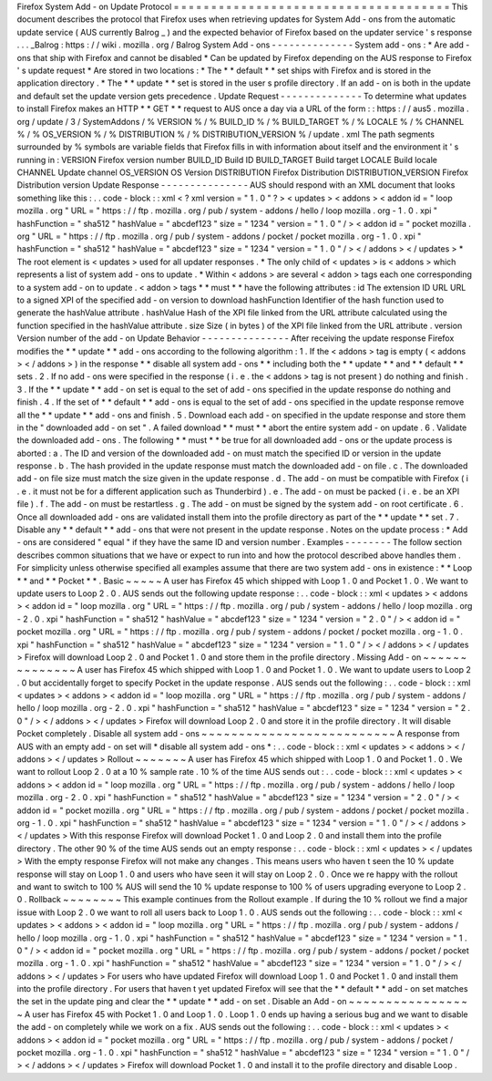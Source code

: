 Firefox
System
Add
-
on
Update
Protocol
=
=
=
=
=
=
=
=
=
=
=
=
=
=
=
=
=
=
=
=
=
=
=
=
=
=
=
=
=
=
=
=
=
=
=
=
=
This
document
describes
the
protocol
that
Firefox
uses
when
retrieving
updates
for
System
Add
-
ons
from
the
automatic
update
service
(
AUS
currently
Balrog
_
)
and
the
expected
behavior
of
Firefox
based
on
the
updater
service
'
s
response
.
.
.
_Balrog
:
https
:
/
/
wiki
.
mozilla
.
org
/
Balrog
System
Add
-
ons
-
-
-
-
-
-
-
-
-
-
-
-
-
-
System
add
-
ons
:
*
Are
add
-
ons
that
ship
with
Firefox
and
cannot
be
disabled
*
Can
be
updated
by
Firefox
depending
on
the
AUS
response
to
Firefox
'
s
update
request
*
Are
stored
in
two
locations
:
*
The
*
*
default
*
*
set
ships
with
Firefox
and
is
stored
in
the
application
directory
.
*
The
*
*
update
*
*
set
is
stored
in
the
user
s
profile
directory
.
If
an
add
-
on
is
both
in
the
update
and
default
set
the
update
version
gets
precedence
.
Update
Request
-
-
-
-
-
-
-
-
-
-
-
-
-
-
To
determine
what
updates
to
install
Firefox
makes
an
HTTP
*
*
GET
*
*
request
to
AUS
once
a
day
via
a
URL
of
the
form
:
:
https
:
/
/
aus5
.
mozilla
.
org
/
update
/
3
/
SystemAddons
/
%
VERSION
%
/
%
BUILD_ID
%
/
%
BUILD_TARGET
%
/
%
LOCALE
%
/
%
CHANNEL
%
/
%
OS_VERSION
%
/
%
DISTRIBUTION
%
/
%
DISTRIBUTION_VERSION
%
/
update
.
xml
The
path
segments
surrounded
by
%
symbols
are
variable
fields
that
Firefox
fills
in
with
information
about
itself
and
the
environment
it
'
s
running
in
:
VERSION
Firefox
version
number
BUILD_ID
Build
ID
BUILD_TARGET
Build
target
LOCALE
Build
locale
CHANNEL
Update
channel
OS_VERSION
OS
Version
DISTRIBUTION
Firefox
Distribution
DISTRIBUTION_VERSION
Firefox
Distribution
version
Update
Response
-
-
-
-
-
-
-
-
-
-
-
-
-
-
-
AUS
should
respond
with
an
XML
document
that
looks
something
like
this
:
.
.
code
-
block
:
:
xml
<
?
xml
version
=
"
1
.
0
"
?
>
<
updates
>
<
addons
>
<
addon
id
=
"
loop
mozilla
.
org
"
URL
=
"
https
:
/
/
ftp
.
mozilla
.
org
/
pub
/
system
-
addons
/
hello
/
loop
mozilla
.
org
-
1
.
0
.
xpi
"
hashFunction
=
"
sha512
"
hashValue
=
"
abcdef123
"
size
=
"
1234
"
version
=
"
1
.
0
"
/
>
<
addon
id
=
"
pocket
mozilla
.
org
"
URL
=
"
https
:
/
/
ftp
.
mozilla
.
org
/
pub
/
system
-
addons
/
pocket
/
pocket
mozilla
.
org
-
1
.
0
.
xpi
"
hashFunction
=
"
sha512
"
hashValue
=
"
abcdef123
"
size
=
"
1234
"
version
=
"
1
.
0
"
/
>
<
/
addons
>
<
/
updates
>
*
The
root
element
is
<
updates
>
used
for
all
updater
responses
.
*
The
only
child
of
<
updates
>
is
<
addons
>
which
represents
a
list
of
system
add
-
ons
to
update
.
*
Within
<
addons
>
are
several
<
addon
>
tags
each
one
corresponding
to
a
system
add
-
on
to
update
.
<
addon
>
tags
*
*
must
*
*
have
the
following
attributes
:
id
The
extension
ID
URL
URL
to
a
signed
XPI
of
the
specified
add
-
on
version
to
download
hashFunction
Identifier
of
the
hash
function
used
to
generate
the
hashValue
attribute
.
hashValue
Hash
of
the
XPI
file
linked
from
the
URL
attribute
calculated
using
the
function
specified
in
the
hashValue
attribute
.
size
Size
(
in
bytes
)
of
the
XPI
file
linked
from
the
URL
attribute
.
version
Version
number
of
the
add
-
on
Update
Behavior
-
-
-
-
-
-
-
-
-
-
-
-
-
-
-
After
receiving
the
update
response
Firefox
modifies
the
*
*
update
*
*
add
-
ons
according
to
the
following
algorithm
:
1
.
If
the
<
addons
>
tag
is
empty
(
<
addons
>
<
/
addons
>
)
in
the
response
*
*
disable
all
system
add
-
ons
*
*
including
both
the
*
*
update
*
*
and
*
*
default
*
*
sets
.
2
.
If
no
add
-
ons
were
specified
in
the
response
(
i
.
e
.
the
<
addons
>
tag
is
not
present
)
do
nothing
and
finish
.
3
.
If
the
*
*
update
*
*
add
-
on
set
is
equal
to
the
set
of
add
-
ons
specified
in
the
update
response
do
nothing
and
finish
.
4
.
If
the
set
of
*
*
default
*
*
add
-
ons
is
equal
to
the
set
of
add
-
ons
specified
in
the
update
response
remove
all
the
*
*
update
*
*
add
-
ons
and
finish
.
5
.
Download
each
add
-
on
specified
in
the
update
response
and
store
them
in
the
"
downloaded
add
-
on
set
"
.
A
failed
download
*
*
must
*
*
abort
the
entire
system
add
-
on
update
.
6
.
Validate
the
downloaded
add
-
ons
.
The
following
*
*
must
*
*
be
true
for
all
downloaded
add
-
ons
or
the
update
process
is
aborted
:
a
.
The
ID
and
version
of
the
downloaded
add
-
on
must
match
the
specified
ID
or
version
in
the
update
response
.
b
.
The
hash
provided
in
the
update
response
must
match
the
downloaded
add
-
on
file
.
c
.
The
downloaded
add
-
on
file
size
must
match
the
size
given
in
the
update
response
.
d
.
The
add
-
on
must
be
compatible
with
Firefox
(
i
.
e
.
it
must
not
be
for
a
different
application
such
as
Thunderbird
)
.
e
.
The
add
-
on
must
be
packed
(
i
.
e
.
be
an
XPI
file
)
.
f
.
The
add
-
on
must
be
restartless
.
g
.
The
add
-
on
must
be
signed
by
the
system
add
-
on
root
certificate
.
6
.
Once
all
downloaded
add
-
ons
are
validated
install
them
into
the
profile
directory
as
part
of
the
*
*
update
*
*
set
.
7
.
Disable
any
*
*
default
*
*
add
-
ons
that
were
not
present
in
the
update
response
.
Notes
on
the
update
process
:
*
Add
-
ons
are
considered
"
equal
"
if
they
have
the
same
ID
and
version
number
.
Examples
-
-
-
-
-
-
-
-
The
follow
section
describes
common
situations
that
we
have
or
expect
to
run
into
and
how
the
protocol
described
above
handles
them
.
For
simplicity
unless
otherwise
specified
all
examples
assume
that
there
are
two
system
add
-
ons
in
existence
:
*
*
Loop
*
*
and
*
*
Pocket
*
*
.
Basic
~
~
~
~
~
A
user
has
Firefox
45
which
shipped
with
Loop
1
.
0
and
Pocket
1
.
0
.
We
want
to
update
users
to
Loop
2
.
0
.
AUS
sends
out
the
following
update
response
:
.
.
code
-
block
:
:
xml
<
updates
>
<
addons
>
<
addon
id
=
"
loop
mozilla
.
org
"
URL
=
"
https
:
/
/
ftp
.
mozilla
.
org
/
pub
/
system
-
addons
/
hello
/
loop
mozilla
.
org
-
2
.
0
.
xpi
"
hashFunction
=
"
sha512
"
hashValue
=
"
abcdef123
"
size
=
"
1234
"
version
=
"
2
.
0
"
/
>
<
addon
id
=
"
pocket
mozilla
.
org
"
URL
=
"
https
:
/
/
ftp
.
mozilla
.
org
/
pub
/
system
-
addons
/
pocket
/
pocket
mozilla
.
org
-
1
.
0
.
xpi
"
hashFunction
=
"
sha512
"
hashValue
=
"
abcdef123
"
size
=
"
1234
"
version
=
"
1
.
0
"
/
>
<
/
addons
>
<
/
updates
>
Firefox
will
download
Loop
2
.
0
and
Pocket
1
.
0
and
store
them
in
the
profile
directory
.
Missing
Add
-
on
~
~
~
~
~
~
~
~
~
~
~
~
~
~
A
user
has
Firefox
45
which
shipped
with
Loop
1
.
0
and
Pocket
1
.
0
.
We
want
to
update
users
to
Loop
2
.
0
but
accidentally
forget
to
specify
Pocket
in
the
update
response
.
AUS
sends
out
the
following
:
.
.
code
-
block
:
:
xml
<
updates
>
<
addons
>
<
addon
id
=
"
loop
mozilla
.
org
"
URL
=
"
https
:
/
/
ftp
.
mozilla
.
org
/
pub
/
system
-
addons
/
hello
/
loop
mozilla
.
org
-
2
.
0
.
xpi
"
hashFunction
=
"
sha512
"
hashValue
=
"
abcdef123
"
size
=
"
1234
"
version
=
"
2
.
0
"
/
>
<
/
addons
>
<
/
updates
>
Firefox
will
download
Loop
2
.
0
and
store
it
in
the
profile
directory
.
It
will
disable
Pocket
completely
.
Disable
all
system
add
-
ons
~
~
~
~
~
~
~
~
~
~
~
~
~
~
~
~
~
~
~
~
~
~
~
~
~
~
A
response
from
AUS
with
an
empty
add
-
on
set
will
*
disable
all
system
add
-
ons
*
:
.
.
code
-
block
:
:
xml
<
updates
>
<
addons
>
<
/
addons
>
<
/
updates
>
Rollout
~
~
~
~
~
~
~
A
user
has
Firefox
45
which
shipped
with
Loop
1
.
0
and
Pocket
1
.
0
.
We
want
to
rollout
Loop
2
.
0
at
a
10
%
sample
rate
.
10
%
of
the
time
AUS
sends
out
:
.
.
code
-
block
:
:
xml
<
updates
>
<
addons
>
<
addon
id
=
"
loop
mozilla
.
org
"
URL
=
"
https
:
/
/
ftp
.
mozilla
.
org
/
pub
/
system
-
addons
/
hello
/
loop
mozilla
.
org
-
2
.
0
.
xpi
"
hashFunction
=
"
sha512
"
hashValue
=
"
abcdef123
"
size
=
"
1234
"
version
=
"
2
.
0
"
/
>
<
addon
id
=
"
pocket
mozilla
.
org
"
URL
=
"
https
:
/
/
ftp
.
mozilla
.
org
/
pub
/
system
-
addons
/
pocket
/
pocket
mozilla
.
org
-
1
.
0
.
xpi
"
hashFunction
=
"
sha512
"
hashValue
=
"
abcdef123
"
size
=
"
1234
"
version
=
"
1
.
0
"
/
>
<
/
addons
>
<
/
updates
>
With
this
response
Firefox
will
download
Pocket
1
.
0
and
Loop
2
.
0
and
install
them
into
the
profile
directory
.
The
other
90
%
of
the
time
AUS
sends
out
an
empty
response
:
.
.
code
-
block
:
:
xml
<
updates
>
<
/
updates
>
With
the
empty
response
Firefox
will
not
make
any
changes
.
This
means
users
who
haven
t
seen
the
10
%
update
response
will
stay
on
Loop
1
.
0
and
users
who
have
seen
it
will
stay
on
Loop
2
.
0
.
Once
we
re
happy
with
the
rollout
and
want
to
switch
to
100
%
AUS
will
send
the
10
%
update
response
to
100
%
of
users
upgrading
everyone
to
Loop
2
.
0
.
Rollback
~
~
~
~
~
~
~
~
This
example
continues
from
the
Rollout
example
.
If
during
the
10
%
rollout
we
find
a
major
issue
with
Loop
2
.
0
we
want
to
roll
all
users
back
to
Loop
1
.
0
.
AUS
sends
out
the
following
:
.
.
code
-
block
:
:
xml
<
updates
>
<
addons
>
<
addon
id
=
"
loop
mozilla
.
org
"
URL
=
"
https
:
/
/
ftp
.
mozilla
.
org
/
pub
/
system
-
addons
/
hello
/
loop
mozilla
.
org
-
1
.
0
.
xpi
"
hashFunction
=
"
sha512
"
hashValue
=
"
abcdef123
"
size
=
"
1234
"
version
=
"
1
.
0
"
/
>
<
addon
id
=
"
pocket
mozilla
.
org
"
URL
=
"
https
:
/
/
ftp
.
mozilla
.
org
/
pub
/
system
-
addons
/
pocket
/
pocket
mozilla
.
org
-
1
.
0
.
xpi
"
hashFunction
=
"
sha512
"
hashValue
=
"
abcdef123
"
size
=
"
1234
"
version
=
"
1
.
0
"
/
>
<
/
addons
>
<
/
updates
>
For
users
who
have
updated
Firefox
will
download
Loop
1
.
0
and
Pocket
1
.
0
and
install
them
into
the
profile
directory
.
For
users
that
haven
t
yet
updated
Firefox
will
see
that
the
*
*
default
*
*
add
-
on
set
matches
the
set
in
the
update
ping
and
clear
the
*
*
update
*
*
add
-
on
set
.
Disable
an
Add
-
on
~
~
~
~
~
~
~
~
~
~
~
~
~
~
~
~
~
A
user
has
Firefox
45
with
Pocket
1
.
0
and
Loop
1
.
0
.
Loop
1
.
0
ends
up
having
a
serious
bug
and
we
want
to
disable
the
add
-
on
completely
while
we
work
on
a
fix
.
AUS
sends
out
the
following
:
.
.
code
-
block
:
:
xml
<
updates
>
<
addons
>
<
addon
id
=
"
pocket
mozilla
.
org
"
URL
=
"
https
:
/
/
ftp
.
mozilla
.
org
/
pub
/
system
-
addons
/
pocket
/
pocket
mozilla
.
org
-
1
.
0
.
xpi
"
hashFunction
=
"
sha512
"
hashValue
=
"
abcdef123
"
size
=
"
1234
"
version
=
"
1
.
0
"
/
>
<
/
addons
>
<
/
updates
>
Firefox
will
download
Pocket
1
.
0
and
install
it
to
the
profile
directory
and
disable
Loop
.
